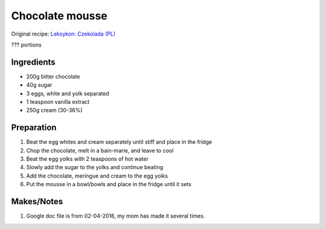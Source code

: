 Chocolate mousse
=========================

Original recipe: `Leksykon: Czekolada (PL) <https://www.goodreads.com/book/show/17077033>`_

??? portions


Ingredients
-----------

* 200g bitter chocolate
* 40g sugar
* 3 eggs, white and yolk separated
* 1 teaspoon vanilla extract
* 250g cream (30-36%)

Preparation
-----------

#. Beat the egg whites and cream separately until stiff and place in the fridge
#. Chop the chocolate, melt in a bain-marie, and leave to cool
#. Beat the egg yolks with 2 teaspoons of hot water
#. Slowly add the sugar to the yolks and continue beating
#. Add the chocolate, meringue and cream to the egg yolks
#. Put the mousse in a bowl/bowls and place in the fridge until it sets

Makes/Notes
-----------
#. Google doc file is from 02-04-2016, my mom has made it several times.

